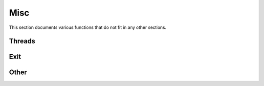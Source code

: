 .. This Source Code Form is subject to the terms of the Mozilla Public
.. License, v. 2.0. If a copy of the MPL was not distributed with this
.. file, You can obtain one at http://mozilla.org/MPL/2.0/.

.. highlightlang:: lua

Misc
====

This section documents various functions that do not fit in any other sections.

Threads
-------

.. haka:module:: haka

.. haka:function:: current_thread() -> id

    :return id: The current thread's index.
    :rtype id: number

    Allows to check what thread is currently running.

.. haka:function:: abort()

    Abort current execution. This function will throw an error that will
    unwind the stack up to the topmost protected call.


Exit
----

.. haka:function:: on_exit(exit_func)

    :param exit_func: Function to run at exit time.
    :paramtype exit_func: function

    Registers a callback that will be called when Haka exits.

Other
-----

.. haka:class:: time
    :module:

    Time object.
    
    .. haka:function:: time(secs) -> t
    
        :param secs: Number of seconds.
        :paramtype secs: number
        :return t: New time representation.
        :rtype t: :haka:class:`time`
        
        Build a new time object.
        
    .. haka:attribute:: time:secs
                        time:nsecs
                        
        :type: number
        
        Seconds and nano-seconds as integer value.
        
    .. haka:attribute:: time:seconds
        :readonly:
    
        :type: number
        
        Seconds as floating point value.
        
    .. haka:operator:: tostring(time) -> str
    
        :return str: Human readable representation of the time.
        :rtype str: string
        
        Convert the time to human readable form.
